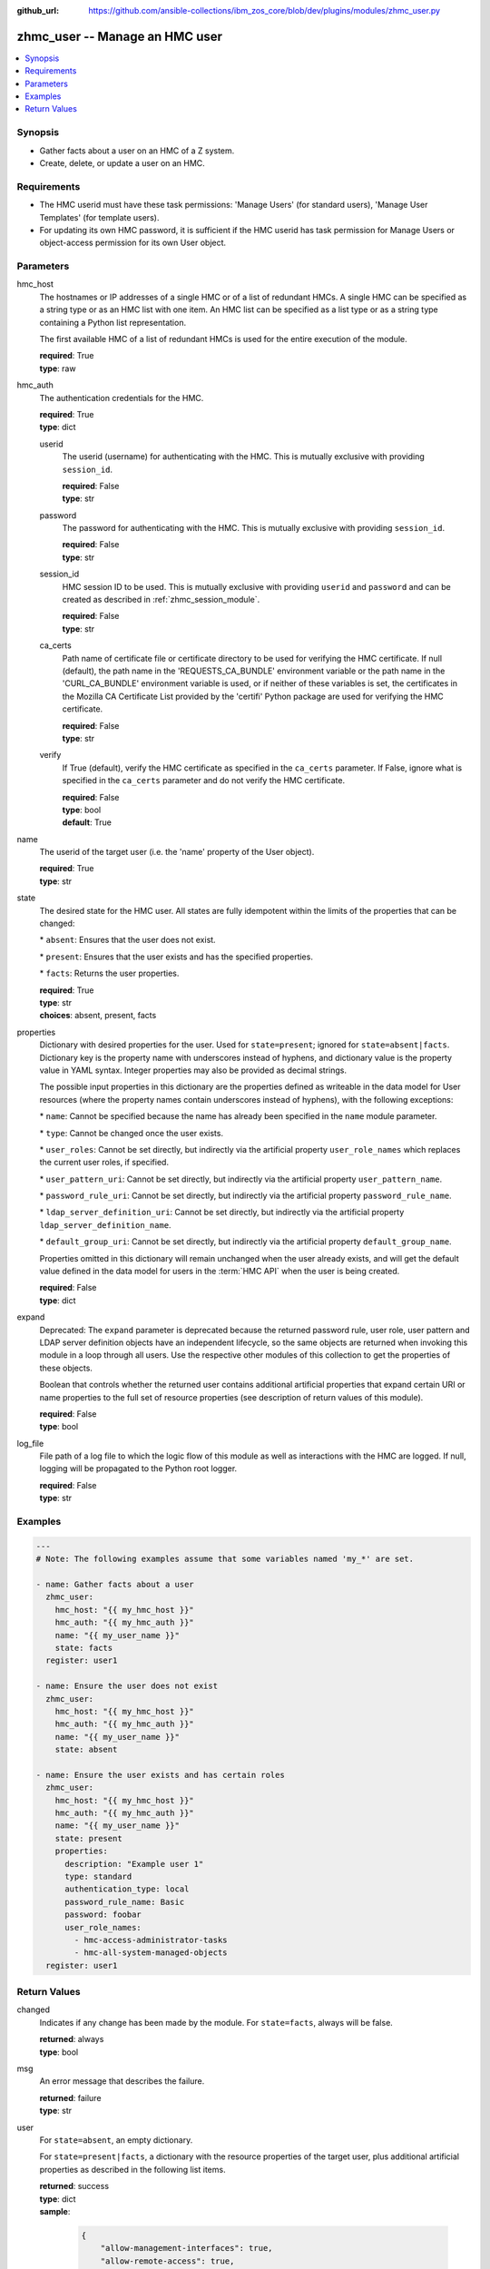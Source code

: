
:github_url: https://github.com/ansible-collections/ibm_zos_core/blob/dev/plugins/modules/zhmc_user.py

.. _zhmc_user_module:


zhmc_user -- Manage an HMC user
===============================



.. contents::
   :local:
   :depth: 1


Synopsis
--------
- Gather facts about a user on an HMC of a Z system.
- Create, delete, or update a user on an HMC.


Requirements
------------

- The HMC userid must have these task permissions: 'Manage Users' (for standard users), 'Manage User Templates' (for template users).
- For updating its own HMC password, it is sufficient if the HMC userid has task permission for Manage Users or object-access permission for its own User object.




Parameters
----------


hmc_host
  The hostnames or IP addresses of a single HMC or of a list of redundant HMCs. A single HMC can be specified as a string type or as an HMC list with one item. An HMC list can be specified as a list type or as a string type containing a Python list representation.

  The first available HMC of a list of redundant HMCs is used for the entire execution of the module.

  | **required**: True
  | **type**: raw


hmc_auth
  The authentication credentials for the HMC.

  | **required**: True
  | **type**: dict


  userid
    The userid (username) for authenticating with the HMC. This is mutually exclusive with providing \ :literal:`session\_id`\ .

    | **required**: False
    | **type**: str


  password
    The password for authenticating with the HMC. This is mutually exclusive with providing \ :literal:`session\_id`\ .

    | **required**: False
    | **type**: str


  session_id
    HMC session ID to be used. This is mutually exclusive with providing \ :literal:`userid`\  and \ :literal:`password`\  and can be created as described in :ref:\`zhmc\_session\_module\`.

    | **required**: False
    | **type**: str


  ca_certs
    Path name of certificate file or certificate directory to be used for verifying the HMC certificate. If null (default), the path name in the 'REQUESTS\_CA\_BUNDLE' environment variable or the path name in the 'CURL\_CA\_BUNDLE' environment variable is used, or if neither of these variables is set, the certificates in the Mozilla CA Certificate List provided by the 'certifi' Python package are used for verifying the HMC certificate.

    | **required**: False
    | **type**: str


  verify
    If True (default), verify the HMC certificate as specified in the \ :literal:`ca\_certs`\  parameter. If False, ignore what is specified in the \ :literal:`ca\_certs`\  parameter and do not verify the HMC certificate.

    | **required**: False
    | **type**: bool
    | **default**: True



name
  The userid of the target user (i.e. the 'name' property of the User object).

  | **required**: True
  | **type**: str


state
  The desired state for the HMC user. All states are fully idempotent within the limits of the properties that can be changed:

  \* \ :literal:`absent`\ : Ensures that the user does not exist.

  \* \ :literal:`present`\ : Ensures that the user exists and has the specified properties.

  \* \ :literal:`facts`\ : Returns the user properties.

  | **required**: True
  | **type**: str
  | **choices**: absent, present, facts


properties
  Dictionary with desired properties for the user. Used for \ :literal:`state=present`\ ; ignored for \ :literal:`state=absent|facts`\ . Dictionary key is the property name with underscores instead of hyphens, and dictionary value is the property value in YAML syntax. Integer properties may also be provided as decimal strings.

  The possible input properties in this dictionary are the properties defined as writeable in the data model for User resources (where the property names contain underscores instead of hyphens), with the following exceptions:

  \* \ :literal:`name`\ : Cannot be specified because the name has already been specified in the \ :literal:`name`\  module parameter.

  \* \ :literal:`type`\ : Cannot be changed once the user exists.

  \* \ :literal:`user\_roles`\ : Cannot be set directly, but indirectly via the artificial property \ :literal:`user\_role\_names`\  which replaces the current user roles, if specified.

  \* \ :literal:`user\_pattern\_uri`\ : Cannot be set directly, but indirectly via the artificial property \ :literal:`user\_pattern\_name`\ .

  \* \ :literal:`password\_rule\_uri`\ : Cannot be set directly, but indirectly via the artificial property \ :literal:`password\_rule\_name`\ .

  \* \ :literal:`ldap\_server\_definition\_uri`\ : Cannot be set directly, but indirectly via the artificial property \ :literal:`ldap\_server\_definition\_name`\ .

  \* \ :literal:`default\_group\_uri`\ : Cannot be set directly, but indirectly via the artificial property \ :literal:`default\_group\_name`\ .

  Properties omitted in this dictionary will remain unchanged when the user already exists, and will get the default value defined in the data model for users in the :term:\`HMC API\` when the user is being created.

  | **required**: False
  | **type**: dict


expand
  Deprecated: The \ :literal:`expand`\  parameter is deprecated because the returned password rule, user role, user pattern and LDAP server definition objects have an independent lifecycle, so the same objects are returned when invoking this module in a loop through all users. Use the respective other modules of this collection to get the properties of these objects.

  Boolean that controls whether the returned user contains additional artificial properties that expand certain URI or name properties to the full set of resource properties (see description of return values of this module).

  | **required**: False
  | **type**: bool


log_file
  File path of a log file to which the logic flow of this module as well as interactions with the HMC are logged. If null, logging will be propagated to the Python root logger.

  | **required**: False
  | **type**: str




Examples
--------

.. code-block:: yaml+jinja

   
   ---
   # Note: The following examples assume that some variables named 'my_*' are set.

   - name: Gather facts about a user
     zhmc_user:
       hmc_host: "{{ my_hmc_host }}"
       hmc_auth: "{{ my_hmc_auth }}"
       name: "{{ my_user_name }}"
       state: facts
     register: user1

   - name: Ensure the user does not exist
     zhmc_user:
       hmc_host: "{{ my_hmc_host }}"
       hmc_auth: "{{ my_hmc_auth }}"
       name: "{{ my_user_name }}"
       state: absent

   - name: Ensure the user exists and has certain roles
     zhmc_user:
       hmc_host: "{{ my_hmc_host }}"
       hmc_auth: "{{ my_hmc_auth }}"
       name: "{{ my_user_name }}"
       state: present
       properties:
         description: "Example user 1"
         type: standard
         authentication_type: local
         password_rule_name: Basic
         password: foobar
         user_role_names:
           - hmc-access-administrator-tasks
           - hmc-all-system-managed-objects
     register: user1










Return Values
-------------


changed
  Indicates if any change has been made by the module. For \ :literal:`state=facts`\ , always will be false.

  | **returned**: always
  | **type**: bool

msg
  An error message that describes the failure.

  | **returned**: failure
  | **type**: str

user
  For \ :literal:`state=absent`\ , an empty dictionary.

  For \ :literal:`state=present|facts`\ , a dictionary with the resource properties of the target user, plus additional artificial properties as described in the following list items.

  | **returned**: success
  | **type**: dict
  | **sample**:

    .. code-block:: json

        {
            "allow-management-interfaces": true,
            "allow-remote-access": true,
            "authentication-type": "local",
            "class": "user",
            "default-group-uri": null,
            "description": "",
            "disable-delay": 1,
            "disabled": false,
            "disruptive-pw-required": true,
            "disruptive-text-required": false,
            "email-address": null,
            "force-password-change": false,
            "force-shared-secret-key-change": null,
            "idle-timeout": 0,
            "inactivity-timeout": 0,
            "is-locked": false,
            "ldap-server-definition-name": null,
            "ldap-server-definition-uri": null,
            "max-failed-logins": 3,
            "max-web-services-api-sessions": 1000,
            "min-pw-change-time": 0,
            "multi-factor-authentication-required": false,
            "name": "VALUE_SPECIFIED_IN_NO_LOG_PARAMETER",
            "object-id": "91773b88-0c99-11eb-b4d3-00106f237ab1",
            "object-uri": "/api/users/91773b88-0c99-11eb-b4d3-00106f237ab1",
            "parent": "/api/console",
            "password-expires": 87,
            "password-rule-name": "ZaaS",
            "password-rule-uri": "/api/console/password-rules/518ac1d8-bf98-11e9-b9dd-00106f237ab1",
            "replication-overwrite-possible": true,
            "session-timeout": 0,
            "type": "standard",
            "user-role-names": [
                "hmc-system-programmer-tasks"
            ],
            "user-roles": [
                "/api/user-roles/19e90e27-1cae-422c-91ba-f76ac7fb8b82"
            ],
            "userid-on-ldap-server": null,
            "verify-timeout": 15,
            "web-services-api-session-idle-timeout": 360
        }

  name
    User name

    | **type**: str

  {property}
    Additional properties of the user, as described in the data model of the 'User' object in the :term:\`HMC API\` book. The property names have hyphens (-) as described in that book.

    | **type**: raw

  user-role-names
    Name of the user roles referenced by property \ :literal:`user-roles`\ .

    | **type**: str

  user-role-objects
    Deprecated: This result property is deprecated because the \ :literal:`expand`\  parameter is deprecated.

    Only if \ :literal:`expand=true`\ : User roles referenced by property \ :literal:`user-roles`\ .

    | **type**: dict

    {property}
      Properties of the user role, as described in the data model of the 'User Pattern' object in the :term:\`HMC API\` book. The property names have hyphens (-) as described in that book.

      | **type**: raw


  user-pattern-name
    Only for users with \ :literal:`type=pattern`\ : Name of the user pattern referenced by property \ :literal:`user-pattern-uri`\ .

    | **type**: str

  user-pattern
    Deprecated: This result property is deprecated because the \ :literal:`expand`\  parameter is deprecated.

    Only for users with \ :literal:`type=pattern`\  and if \ :literal:`expand=true`\ : User pattern referenced by property \ :literal:`user-pattern-uri`\ .

    | **type**: dict

    {property}
      Properties of the user pattern, as described in the data model of the 'User Pattern' object in the :term:\`HMC API\` book. The property names have hyphens (-) as described in that book.

      | **type**: raw


  password-rule-name
    Only for users with \ :literal:`authentication-type=local`\ : Name of the password rule referenced by property \ :literal:`password-rule-uri`\ .

    | **type**: str

  password-rule
    Deprecated: This result property is deprecated because the \ :literal:`expand`\  parameter is deprecated.

    Only for users with \ :literal:`authentication-type=local`\  and if \ :literal:`expand=true`\ : Password rule referenced by property \ :literal:`password-rule-uri`\ .

    | **type**: dict

    {property}
      Properties of the password rule, as described in the data model of the 'Password Rule' object in the :term:\`HMC API\` book. The property names have hyphens (-) as described in that book.

      | **type**: raw


  ldap-server-definition-name
    Only for users with \ :literal:`authentication-type=ldap`\ : Name of the LDAP server definition referenced by property \ :literal:`ldap-server-definition-uri`\ .

    | **type**: str

  ldap-server-definition
    Deprecated: This result property is deprecated because the \ :literal:`expand`\  parameter is deprecated.

    Only for users with \ :literal:`authentication-type=ldap`\  and if \ :literal:`expand=true`\ : LDAP server definition referenced by property \ :literal:`ldap-server-definition-uri`\ .

    | **type**: dict

    {property}
      Properties of the LDAP server definition, as described in the data model of the 'LDAP Server Definition' object in the :term:\`HMC API\` book. The property names have hyphens (-) as described in that book.

      | **type**: raw



